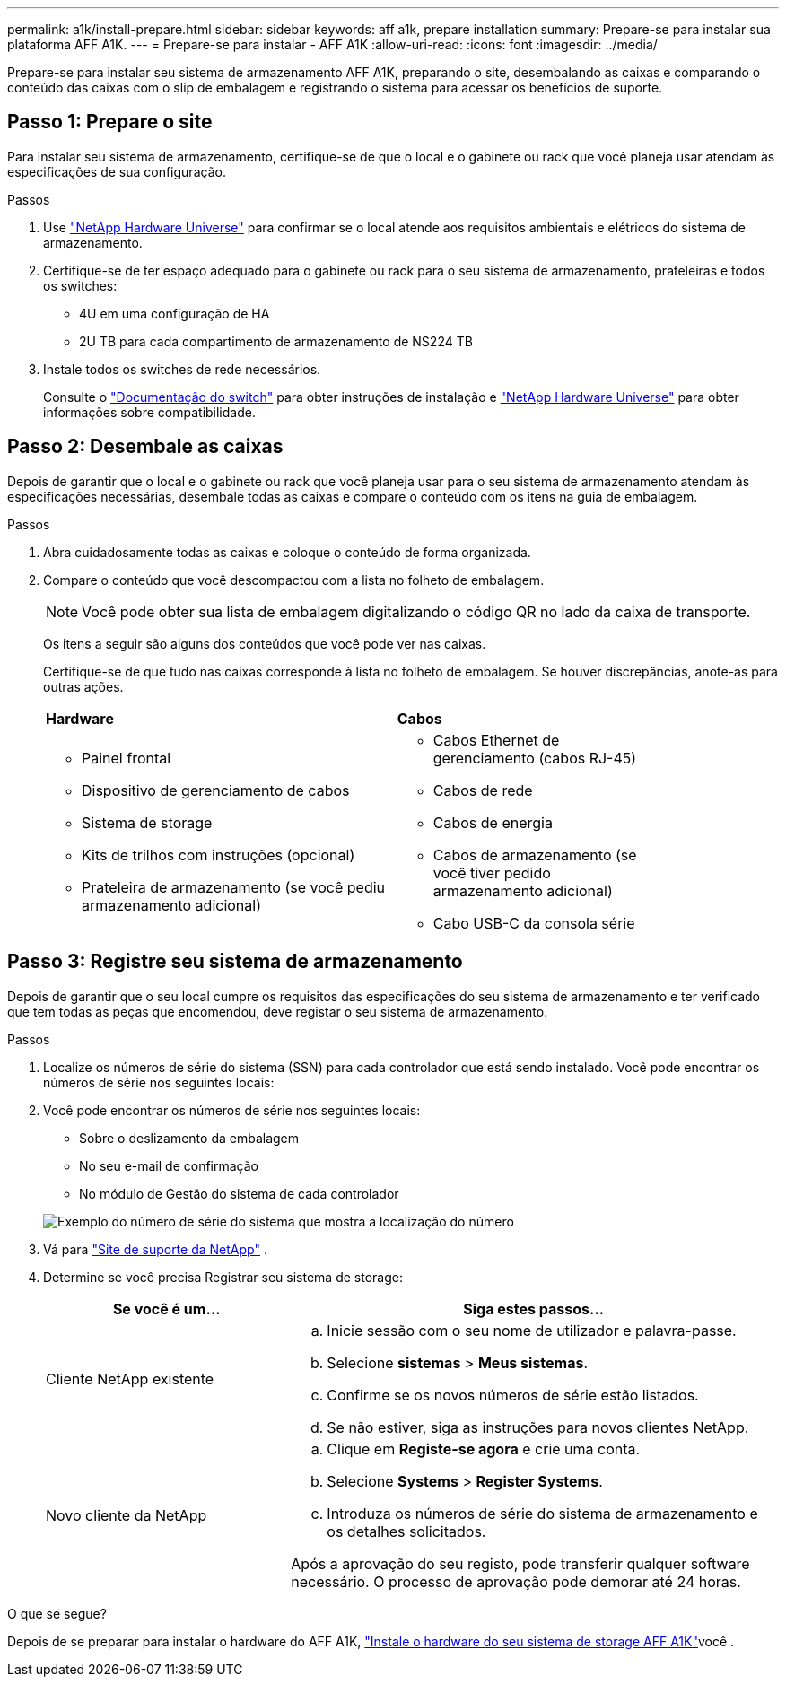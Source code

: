 ---
permalink: a1k/install-prepare.html 
sidebar: sidebar 
keywords: aff a1k, prepare installation 
summary: Prepare-se para instalar sua plataforma AFF A1K. 
---
= Prepare-se para instalar - AFF A1K
:allow-uri-read: 
:icons: font
:imagesdir: ../media/


[role="lead"]
Prepare-se para instalar seu sistema de armazenamento AFF A1K, preparando o site, desembalando as caixas e comparando o conteúdo das caixas com o slip de embalagem e registrando o sistema para acessar os benefícios de suporte.



== Passo 1: Prepare o site

Para instalar seu sistema de armazenamento, certifique-se de que o local e o gabinete ou rack que você planeja usar atendam às especificações de sua configuração.

.Passos
. Use https://hwu.netapp.com["NetApp Hardware Universe"^] para confirmar se o local atende aos requisitos ambientais e elétricos do sistema de armazenamento.
. Certifique-se de ter espaço adequado para o gabinete ou rack para o seu sistema de armazenamento, prateleiras e todos os switches:
+
** 4U em uma configuração de HA
** 2U TB para cada compartimento de armazenamento de NS224 TB




. Instale todos os switches de rede necessários.
+
Consulte o https://docs.netapp.com/us-en/ontap-systems-switches/index.html["Documentação do switch"^] para obter instruções de instalação e link:https://hwu.netapp.com["NetApp Hardware Universe"^] para obter informações sobre compatibilidade.





== Passo 2: Desembale as caixas

Depois de garantir que o local e o gabinete ou rack que você planeja usar para o seu sistema de armazenamento atendam às especificações necessárias, desembale todas as caixas e compare o conteúdo com os itens na guia de embalagem.

.Passos
. Abra cuidadosamente todas as caixas e coloque o conteúdo de forma organizada.
. Compare o conteúdo que você descompactou com a lista no folheto de embalagem.
+

NOTE: Você pode obter sua lista de embalagem digitalizando o código QR no lado da caixa de transporte.

+
Os itens a seguir são alguns dos conteúdos que você pode ver nas caixas.

+
Certifique-se de que tudo nas caixas corresponde à lista no folheto de embalagem. Se houver discrepâncias, anote-as para outras ações.

+
[cols="12,9,4"]
|===


| *Hardware* | *Cabos* |  


 a| 
** Painel frontal
** Dispositivo de gerenciamento de cabos
** Sistema de storage
** Kits de trilhos com instruções (opcional)
** Prateleira de armazenamento (se você pediu armazenamento adicional)

 a| 
** Cabos Ethernet de gerenciamento (cabos RJ-45)
** Cabos de rede
** Cabos de energia
** Cabos de armazenamento (se você tiver pedido armazenamento adicional)
** Cabo USB-C da consola série

|  
|===




== Passo 3: Registre seu sistema de armazenamento

Depois de garantir que o seu local cumpre os requisitos das especificações do seu sistema de armazenamento e ter verificado que tem todas as peças que encomendou, deve registar o seu sistema de armazenamento.

.Passos
. Localize os números de série do sistema (SSN) para cada controlador que está sendo instalado. Você pode encontrar os números de série nos seguintes locais:
. Você pode encontrar os números de série nos seguintes locais:
+
** Sobre o deslizamento da embalagem
** No seu e-mail de confirmação
** No módulo de Gestão do sistema de cada controlador


+
image::../media/drw_ssn_label.svg[Exemplo do número de série do sistema que mostra a localização do número]

. Vá para http://mysupport.netapp.com/["Site de suporte da NetApp"^] .
. Determine se você precisa Registrar seu sistema de storage:
+
[cols="1a,2a"]
|===
| Se você é um... | Siga estes passos... 


 a| 
Cliente NetApp existente
 a| 
.. Inicie sessão com o seu nome de utilizador e palavra-passe.
.. Selecione *sistemas* > *Meus sistemas*.
.. Confirme se os novos números de série estão listados.
.. Se não estiver, siga as instruções para novos clientes NetApp.




 a| 
Novo cliente da NetApp
 a| 
.. Clique em *Registe-se agora* e crie uma conta.
.. Selecione *Systems* > *Register Systems*.
.. Introduza os números de série do sistema de armazenamento e os detalhes solicitados.


Após a aprovação do seu registo, pode transferir qualquer software necessário. O processo de aprovação pode demorar até 24 horas.

|===


.O que se segue?
Depois de se preparar para instalar o hardware do AFF A1K, link:install-hardware.html["Instale o hardware do seu sistema de storage AFF A1K"]você .
